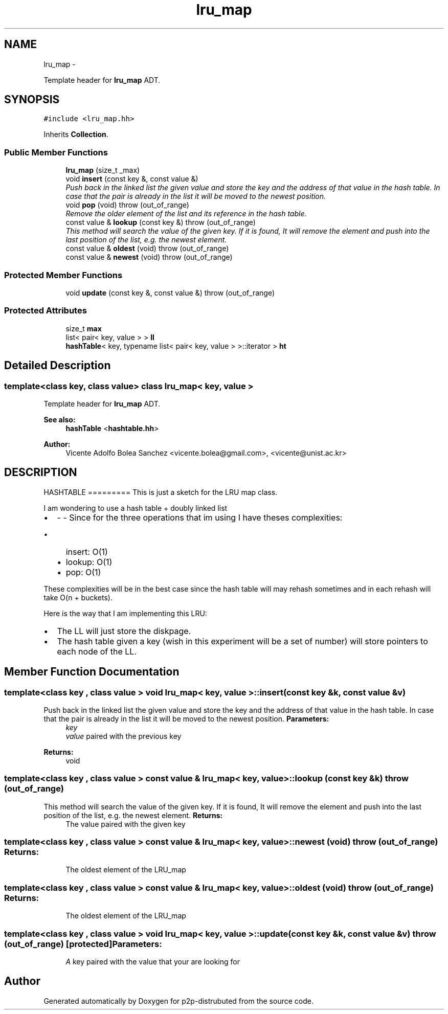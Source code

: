 .TH "lru_map" 3 "Sun Jan 13 2013" "p2p-distrubuted" \" -*- nroff -*-
.ad l
.nh
.SH NAME
lru_map \- 
.PP
Template header for \fBlru_map\fP ADT.  

.SH SYNOPSIS
.br
.PP
.PP
\fC#include <lru_map.hh>\fP
.PP
Inherits \fBCollection\fP.
.SS "Public Member Functions"

.in +1c
.ti -1c
.RI "\fBlru_map\fP (size_t _max)"
.br
.ti -1c
.RI "void \fBinsert\fP (const key &, const value &)"
.br
.RI "\fIPush back in the linked list the given value and store the key and the address of that value in the hash table. In case that the pair is already in the list it will be moved to the newest position. \fP"
.ti -1c
.RI "void \fBpop\fP (void)  throw (out_of_range)"
.br
.RI "\fIRemove the older element of the list and its reference in the hash table. \fP"
.ti -1c
.RI "const value & \fBlookup\fP (const key &)  throw (out_of_range)"
.br
.RI "\fIThis method will search the value of the given key. If it is found, It will remove the element and push into the last position of the list, e.g. the newest element. \fP"
.ti -1c
.RI "const value & \fBoldest\fP (void)  throw (out_of_range)"
.br
.ti -1c
.RI "const value & \fBnewest\fP (void)  throw (out_of_range)"
.br
.in -1c
.SS "Protected Member Functions"

.in +1c
.ti -1c
.RI "void \fBupdate\fP (const key &, const value &)  throw (out_of_range)"
.br
.in -1c
.SS "Protected Attributes"

.in +1c
.ti -1c
.RI "size_t \fBmax\fP"
.br
.ti -1c
.RI "list< pair< key, value > > \fBll\fP"
.br
.ti -1c
.RI "\fBhashTable\fP< key, typename list< pair< key, value > >::iterator > \fBht\fP"
.br
.in -1c
.SH "Detailed Description"
.PP 

.SS "template<class key, class value> class lru_map< key, value >"
Template header for \fBlru_map\fP ADT. 

\fBSee also:\fP
.RS 4
\fBhashTable\fP <\fBhashtable.hh\fP> 
.RE
.PP
\fBAuthor:\fP
.RS 4
Vicente Adolfo Bolea Sanchez <vicente.bolea@gmail.com>, <vicente@unist.ac.kr>
.RE
.PP
.SH "DESCRIPTION"
.PP
HASHTABLE =========  This is just a sketch for the LRU map class.
.PP
I am wondering to use a hash table + doubly linked list
.IP "\(bu" 2
- - Since for the three operations that im using I have theses complexities:
.IP "  \(bu" 4
insert: O(1)
.IP "  \(bu" 4
lookup: O(1)
.IP "  \(bu" 4
pop: O(1)
.PP

.PP
.PP
These complexities will be in the best case since the hash table will may rehash sometimes and in each rehash will take O(n + buckets).
.PP
Here is the way that I am implementing this LRU:
.IP "\(bu" 2
The LL will just store the diskpage.
.PP
.PP
.IP "\(bu" 2
The hash table given a key (wish in this experiment will be a set of number) will store pointers to each node of the LL. 
.PP

.SH "Member Function Documentation"
.PP 
.SS "template<class key , class value > void \fBlru_map\fP< key, value >::insert (const key &k, const value &v)"
.PP
Push back in the linked list the given value and store the key and the address of that value in the hash table. In case that the pair is already in the list it will be moved to the newest position. \fBParameters:\fP
.RS 4
\fIkey\fP 
.br
\fIvalue\fP paired with the previous key 
.RE
.PP
\fBReturns:\fP
.RS 4
void 
.RE
.PP

.SS "template<class key , class value > const value & \fBlru_map\fP< key, value >::lookup (const key &k)  throw (out_of_range)"
.PP
This method will search the value of the given key. If it is found, It will remove the element and push into the last position of the list, e.g. the newest element. \fBReturns:\fP
.RS 4
The value paired with the given key 
.RE
.PP

.SS "template<class key , class value > const value & \fBlru_map\fP< key, value >::newest (void)  throw (out_of_range)"\fBReturns:\fP
.RS 4
The oldest element of the LRU_map 
.RE
.PP

.SS "template<class key , class value > const value & \fBlru_map\fP< key, value >::oldest (void)  throw (out_of_range)"\fBReturns:\fP
.RS 4
The oldest element of the LRU_map 
.RE
.PP

.SS "template<class key , class value > void \fBlru_map\fP< key, value >::update (const key &k, const value &v)  throw (out_of_range)\fC [protected]\fP"\fBParameters:\fP
.RS 4
\fIA\fP key paired with the value that your are looking for 
.RE
.PP


.SH "Author"
.PP 
Generated automatically by Doxygen for p2p-distrubuted from the source code.
